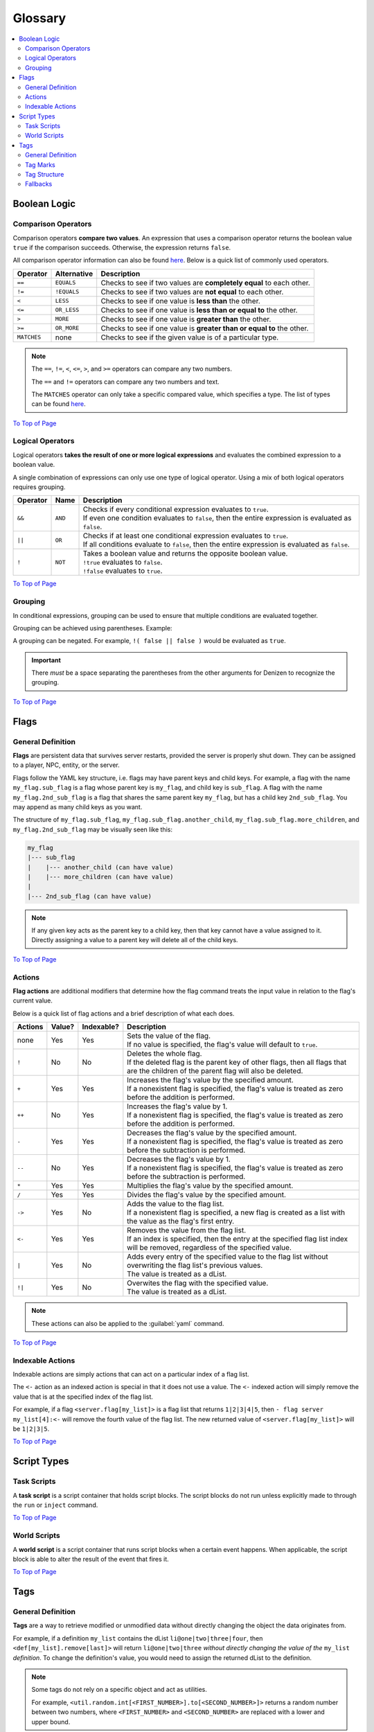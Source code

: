 ========
Glossary
========

.. _To Top of Page: `Glossary`_

.. contents::
    :local:

Boolean Logic
-------------

Comparison Operators
~~~~~~~~~~~~~~~~~~~~

Comparison operators **compare two values**. An expression that uses a comparison operator returns the boolean value
``true`` if the comparison succeeds. Otherwise, the expression returns ``false``.

All comparison operator information can also be found `here`__. Below is a quick list of commonly used operators.

.. __: https://one.denizenscript.com/denizen/lngs/operator

.. rst-class:: table-info-display

+-------------+-------------+------------------------------------------------------------------------------------------+
| Operator    | Alternative | Description                                                                              |
+=============+=============+==========================================================================================+
| ``==``      | ``EQUALS``  | Checks to see if two values are **completely equal** to each other.                      |
+-------------+-------------+------------------------------------------------------------------------------------------+
| ``!=``      | ``!EQUALS`` | Checks to see if two values are **not equal** to each other.                             |
+-------------+-------------+------------------------------------------------------------------------------------------+
| ``<``       | ``LESS``    | Checks to see if one value is **less than** the other.                                   |
+-------------+-------------+------------------------------------------------------------------------------------------+
| ``<=``      | ``OR_LESS`` | Checks to see if one value is **less than or equal to** the other.                       |
+-------------+-------------+------------------------------------------------------------------------------------------+
| ``>``       | ``MORE``    | Checks to see if one value is **greater than** the other.                                |
+-------------+-------------+------------------------------------------------------------------------------------------+
| ``>=``      | ``OR_MORE`` | Checks to see if one value is **greater than or equal to** the other.                    |
+-------------+-------------+------------------------------------------------------------------------------------------+
| ``MATCHES`` | none        | Checks to see if the given value is of a particular type.                                |
+-------------+-------------+------------------------------------------------------------------------------------------+

.. note::

    The ``==``, ``!=``, ``<``, ``<=``, ``>``, and ``>=`` operators can compare any two numbers.

    The ``==`` and ``!=`` operators can compare any two numbers and text.

    The ``MATCHES`` operator can only take a specific compared value, which specifies a type. The list of types can be
    found `here`__.

.. __: https://one.denizenscript.com/denizen/lngs/operator

`To Top of Page`_

Logical Operators
~~~~~~~~~~~~~~~~~

Logical operators **takes the result of one or more logical expressions** and evaluates the combined expression to a
boolean value.

A single combination of expressions can only use one type of logical operator. Using a mix of both logical operators
requires grouping.

.. rst-class:: table-info-display

+-----------+---------+------------------------------------------------------------------------------------------------+
| Operator  | Name    | Description                                                                                    |
+===========+=========+================================================================================================+
| ``&&``    | ``AND`` | | Checks if every conditional expression evaluates to ``true``.                                |
|           |         | | If even one condition evaluates to ``false``, then the entire expression is evaluated as     |
|           |         |   ``false``.                                                                                   |
+-----------+---------+------------------------------------------------------------------------------------------------+
| ``||``    | ``OR``  | | Checks if at least one conditional expression evaluates to ``true``.                         |
|           |         | | If all conditions evaluate to ``false``, then the entire expression is evaluated as          |
|           |         |   ``false``.                                                                                   |
+-----------+---------+------------------------------------------------------------------------------------------------+
| ``!``     | ``NOT`` | | Takes a boolean value and returns the opposite boolean value.                                |
|           |         | | ``!true`` evaluates to ``false``.                                                            |
|           |         | | ``!false`` evaluates to ``true``.                                                            |
+-----------+---------+------------------------------------------------------------------------------------------------+

`To Top of Page`_

Grouping
~~~~~~~~

In conditional expressions, grouping can be used to ensure that multiple conditions are evaluated together.

Grouping can be achieved using parentheses. Example:

.. code-block:: yaml
    :linenos:

    task_script:
        type: task
        script:
        - if ( true && true ) || false:
            - narrate pass
        - else:
            - narrate fail

A grouping can be negated. For example, ``!( false || false )`` would be evaluated as ``true``.

.. important::

    There *must* be a space separating the parentheses from the other arguments for Denizen to recognize the grouping.

`To Top of Page`_

Flags
-----

General Definition
~~~~~~~~~~~~~~~~~~

**Flags** are persistent data that survives server restarts, provided the server is properly shut down. They can be
assigned to a player, NPC, entity, or the server.

Flags follow the YAML key structure, i.e. flags may have parent keys and child keys. For example, a flag with the name
``my_flag.sub_flag`` is a flag whose parent key is ``my_flag``, and child key is ``sub_flag``. A flag with the name
``my_flag.2nd_sub_flag`` is a flag that shares the same parent key ``my_flag``, but has a child key ``2nd_sub_flag``.
You may append as many child keys as you want.

The structure of ``my_flag.sub_flag``, ``my_flag.sub_flag.another_child``, ``my_flag.sub_flag.more_children``, and
``my_flag.2nd_sub_flag`` may be visually seen like this:

.. code::

    my_flag
    |--- sub_flag
    |    |--- another_child (can have value)
    |    |--- more_children (can have value)
    |
    |--- 2nd_sub_flag (can have value)

.. note::

    If any given key acts as the parent key to a child key, then that key cannot have a value assigned to it. Directly
    assigning a value to a parent key will delete all of the child keys.

`To Top of Page`_

Actions
~~~~~~~

**Flag actions** are additional modifiers that determine how the flag command treats the input value in relation to the
flag's current value.

Below is a quick list of flag actions and a brief description of what each does.

.. rst-class:: table-info-display

+----------+---------+-------------+-----------------------------------------------------------------------------------+
| Actions  | Value?  | Indexable?  | Description                                                                       |
+==========+=========+=============+===================================================================================+
| none     | Yes     | Yes         | | Sets the value of the flag.                                                     |
|          |         |             | | If no value is specified, the flag's value will default to ``true``.            |
+----------+---------+-------------+-----------------------------------------------------------------------------------+
| ``!``    | No      | No          | | Deletes the whole flag.                                                         |
|          |         |             | | If the deleted flag is the parent key of other flags, then all flags that are   |
|          |         |             |   the children of the parent flag will also be deleted.                           |
+----------+---------+-------------+-----------------------------------------------------------------------------------+
| ``+``    | Yes     | Yes         | | Increases the flag's value by the specified amount.                             |
|          |         |             | | If a nonexistent flag is specified, the flag's value is treated as zero before  |
|          |         |             |   the addition is performed.                                                      |
+----------+---------+-------------+-----------------------------------------------------------------------------------+
| ``++``   | No      | Yes         | | Increases the flag's value by 1.                                                |
|          |         |             | | If a nonexistent flag is specified, the flag's value is treated as zero before  |
|          |         |             |   the addition is performed.                                                      |
+----------+---------+-------------+-----------------------------------------------------------------------------------+
| ``-``    | Yes     | Yes         | | Decreases the flag's value by the specified amount.                             |
|          |         |             | | If a nonexistent flag is specified, the flag's value is treated as zero before  |
|          |         |             |   the subtraction is performed.                                                   |
+----------+---------+-------------+-----------------------------------------------------------------------------------+
| ``--``   | No      | Yes         | | Decreases the flag's value by 1.                                                |
|          |         |             | | If a nonexistent flag is specified, the flag's value is treated as zero before  |
|          |         |             |   the subtraction is performed.                                                   |
+----------+---------+-------------+-----------------------------------------------------------------------------------+
| ``*``    | Yes     | Yes         | | Multiplies the flag's value by the specified amount.                            |
+----------+---------+-------------+-----------------------------------------------------------------------------------+
| ``/``    | Yes     | Yes         | | Divides the flag's value by the specified amount.                               |
+----------+---------+-------------+-----------------------------------------------------------------------------------+
| ``->``   | Yes     | No          | | Adds the value to the flag list.                                                |
|          |         |             | | If a nonexistent flag is specified, a new flag is created as a list with the    |
|          |         |             |   value as the flag's first entry.                                                |
+----------+---------+-------------+-----------------------------------------------------------------------------------+
| ``<-``   | Yes     | Yes         | | Removes the value from the flag list.                                           |
|          |         |             | | If an index is specified, then the entry at the specified flag list index will  |
|          |         |             |   be removed, regardless of the specified value.                                  |
+----------+---------+-------------+-----------------------------------------------------------------------------------+
| ``|``    | Yes     | No          | | Adds every entry of the specified value to the flag list without overwriting    |
|          |         |             |   the flag list's previous values.                                                |
|          |         |             | | The value is treated as a dList.                                                |
+----------+---------+-------------+-----------------------------------------------------------------------------------+
| ``!|``   | Yes     | No          | | Overwites the flag with the specified value.                                    |
|          |         |             | | The value is treated as a dList.                                                |
+----------+---------+-------------+-----------------------------------------------------------------------------------+

.. note::

    These actions can also be applied to the :guilabel:`yaml` command.

`To Top of Page`_

Indexable Actions
~~~~~~~~~~~~~~~~~

Indexable actions are simply actions that can act on a particular index of a flag list.

The ``<-`` action as an indexed action is special in that it does not use a value. The ``<-`` indexed action will simply
remove the value that is at the specified index of the flag list.

For example, if a flag ``<server.flag[my_list]>`` is a flag list that returns ``1|2|3|4|5``, then ``- flag server
my_list[4]:<-`` will remove the fourth value of the flag list. The new returned value of ``<server.flag[my_list]>`` will
be ``1|2|3|5``.

`To Top of Page`_

Script Types
------------

Task Scripts
~~~~~~~~~~~~

A **task script** is a script container that holds script blocks. The script blocks do not run unless explicitly made to
through the ``run`` or ``inject`` command.

`To Top of Page`_

World Scripts
~~~~~~~~~~~~~

A **world script** is a script container that runs script blocks when a certain event happens. When applicable, the
script block is able to alter the result of the event that fires it.

`To Top of Page`_

Tags
----

General Definition
~~~~~~~~~~~~~~~~~~

**Tags** are a way to retrieve modified or unmodified data without directly changing the object the data originates
from.

For example, if a definition ``my_list`` contains the dList ``li@one|two|three|four``, then
``<def[my_list].remove[last]>`` will return ``li@one|two|three`` *without directly changing the value of the*
``my_list`` *definition*. To change the definition's value, you would need to assign the returned dList to the
definition.

.. note::

    Some tags do not rely on a specific object and act as utilities.

    For example, |tag-rnd-int| returns a random number between two numbers, where ``<FIRST_NUMBER>`` and
    ``<SECOND_NUMBER>`` are replaced with a lower and upper bound.

.. |tag-rnd-int| replace:: ``<util.random.int[<FIRST_NUMBER>].to[<SECOND_NUMBER>]>``

`To Top of Page`_

Tag Marks
~~~~~~~~~

**Tag marks** are the ``<`` and ``>`` characters wrapped around a string of text that can be interpreted as a tag.

For example, ``<player.name>`` is a tag, and Denizen recognizes it as such because it begins with a ``<`` tag mark and
ends with a ``>`` tag mark.

`To Top of Page`_

Tag Structure
~~~~~~~~~~~~~

When constructing a tag, recall that a single tag should be encapsulated by one set of tag marks. For most applications,
``<<object.property>.sub_property>`` is illegal. Such a tag should be written as ``<object.property.sub_property>``, as
Denizen will parse the properties sequentially.

Note that the tag must be operating on an applicable object. For example, ``<player.add[1]>`` is completely illegal, as
the ``<el@element.add[<#>]>`` tag only works for an Element object that is a number.

When a tag requires an input, for example ``<util.random.int[<#>].to[<#>]>``, a tag may be used as the input. As the
general rule, this should be the only time you would see a tag within a tag.

However, there are certain special-case tags. The ternary tag, for example, may accept input like so:

.. code-block:: dscript

    <tern[<tag_that_returns_boolean_value>]:<value_when_true>||<value_when_false>>

In this case, ``<tag_that_returns_boolean_value>``, ``<value_when_true>``, and ``<value_when_false>`` may all be tags,
and Denizen will correctly parse the whole ternary tag.

Additional special-case tags are the ``<parse:<element/tag>>`` and ``<math:<element/tag>>``. Note that of the three,
you will almost never have to usee ``<parse:<element/tag>>`` or ``<math:<element/tag>>`` due to the vast amount of other
tags and methods that can accomplish the same goal.

Fallbacks
~~~~~~~~~

A **fallback** is the value that the tag will use, if the tag itself is invalid. For example, ``<invalid tag||null>``
will return ``null`` since ``<invalid tag>`` is not a tag that Denizen can parse without throwing an error.

Note that a fallback can be another tag, e.g. ``<invalid tag||<player.name>>``.

`To Top of Page`_
